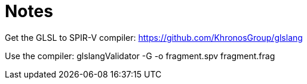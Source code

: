 # Notes

Get the GLSL to SPIR-V compiler:
https://github.com/KhronosGroup/glslang

Use the compiler:
glslangValidator -G -o fragment.spv fragment.frag
